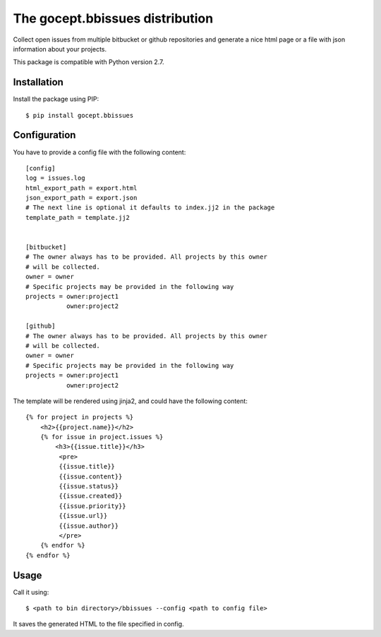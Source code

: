 ================================
The gocept.bbissues distribution
================================

Collect open issues from multiple bitbucket or github repositories and generate
a nice html page or a file with json information about your projects.

This package is compatible with Python version 2.7.

Installation
============

Install the package using PIP::

    $ pip install gocept.bbissues


Configuration
=============

You have to provide a config file with the following content::

    [config]
    log = issues.log
    html_export_path = export.html
    json_export_path = export.json
    # The next line is optional it defaults to index.jj2 in the package
    template_path = template.jj2


    [bitbucket]
    # The owner always has to be provided. All projects by this owner 
    # will be collected.
    owner = owner
    # Specific projects may be provided in the following way
    projects = owner:project1
               owner:project2

    [github]
    # The owner always has to be provided. All projects by this owner 
    # will be collected.
    owner = owner
    # Specific projects may be provided in the following way
    projects = owner:project1
               owner:project2


The template will be rendered using jinja2, and could have the following content::

    {% for project in projects %}
        <h2>{{project.name}}</h2>
        {% for issue in project.issues %}
            <h3>{{issue.title}}</h3>
             <pre>
             {{issue.title}}
             {{issue.content}}
             {{issue.status}}
             {{issue.created}}
             {{issue.priority}}
             {{issue.url}}
             {{issue.author}}
             </pre>
        {% endfor %}
    {% endfor %}


Usage
=====

Call it using::

    $ <path to bin directory>/bbissues --config <path to config file>

It saves the generated HTML to the file specified in config.

